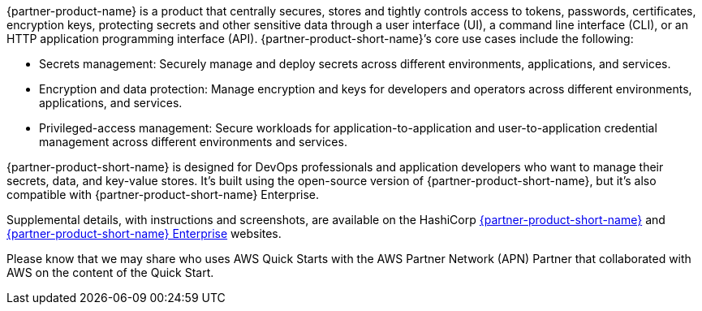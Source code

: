 // Replace the content in <>
// Briefly describe the software. Use consistent and clear branding. 
// Include the benefits of using the software on AWS, and provide details on usage scenarios.

{partner-product-name} is a product that centrally secures, stores and tightly controls access to
tokens, passwords, certificates, encryption keys, protecting secrets and other sensitive data
through a user interface (UI), a command line interface (CLI), or an HTTP application
programming interface (API). {partner-product-short-name}’s core use cases include the following:

* Secrets management: Securely manage and deploy secrets across different
environments, applications, and services.

* Encryption and data protection: Manage encryption and keys for developers and
operators across different environments, applications, and services.

* Privileged-access management: Secure workloads for application-to-application and
user-to-application credential management across different environments and services.

{partner-product-short-name} is designed for DevOps professionals and application developers who want to manage
their secrets, data, and key-value stores. It’s built using the open-source version of {partner-product-short-name},
but it’s also compatible with {partner-product-short-name} Enterprise.

Supplemental details, with instructions and screenshots, are available on the HashiCorp
https://www.vaultproject.io/[{partner-product-short-name}] and https://www.hashicorp.com/vault.html[{partner-product-short-name} Enterprise] websites.

Please know that we may share who uses AWS Quick Starts with the AWS Partner Network
(APN) Partner that collaborated with AWS on the content of the Quick Start.